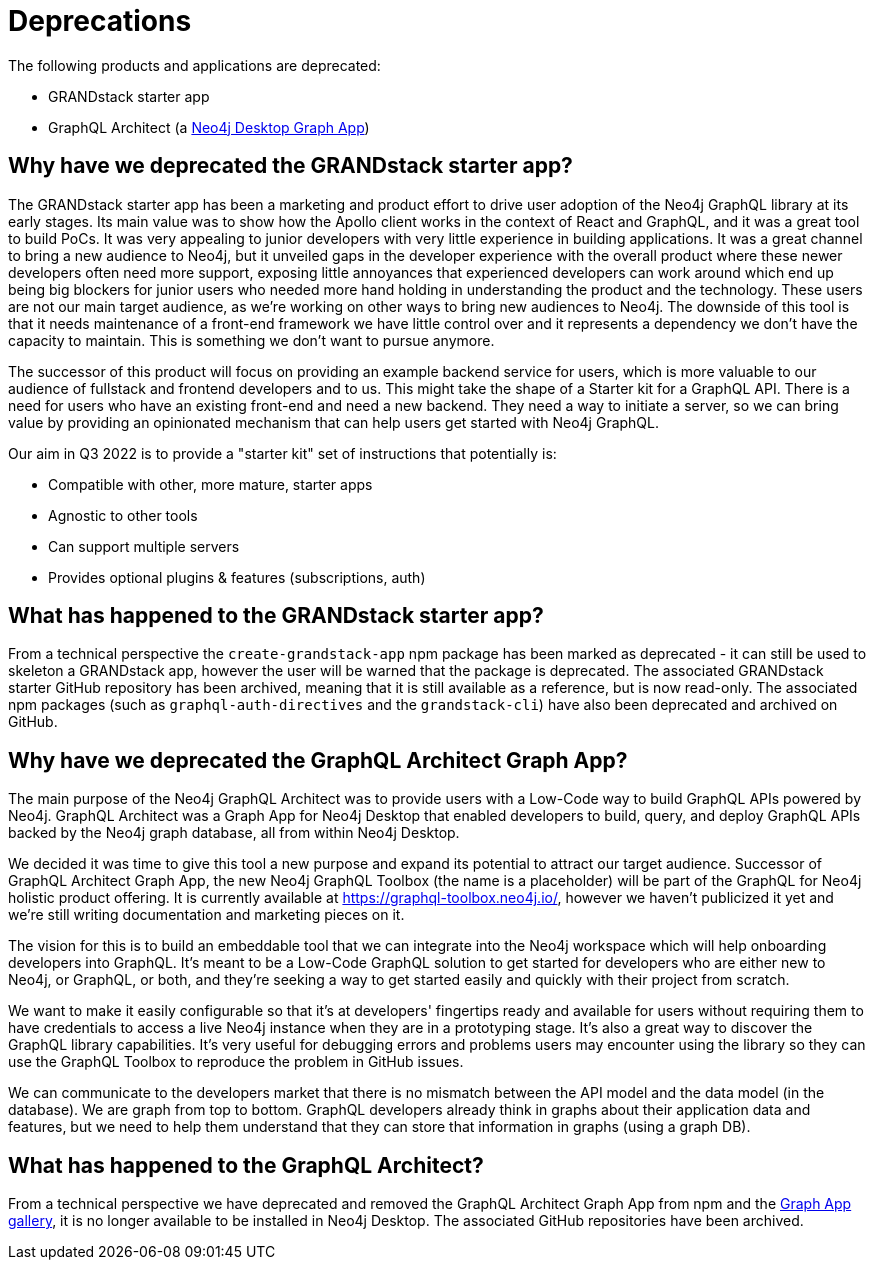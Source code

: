 [[Deprecations]]


= Deprecations

The following products and applications are deprecated:

- GRANDstack starter app
- GraphQL Architect (a https://neo4j.com/developer/graph-apps/[Neo4j Desktop Graph App])


== Why have we deprecated the GRANDstack starter app?

The GRANDstack starter app has been a marketing and product effort to drive user adoption of the Neo4j GraphQL library at its early stages. 
Its main value was to show how the Apollo client works in the context of React and GraphQL, and it was a great tool to build PoCs.
It was very appealing to junior developers with very little experience in building applications.
It was a great channel to bring a new audience to Neo4j, but it unveiled gaps in the developer experience with the overall product where these newer developers often need more support,
exposing little annoyances that experienced developers can work around which end up being big blockers for junior users who needed more hand holding in understanding the product and the technology.
These users are not our main target audience, as we're working on other ways to bring new audiences to Neo4j. 
The downside of this tool is that it needs maintenance of a front-end framework we have little control over and it represents a dependency we don't have the capacity to maintain.
This is something we don't want to pursue anymore. 

The successor of this product will focus on providing an example backend service for users, which is more valuable to our audience of fullstack and frontend developers and to us.
This might take the shape of a Starter kit for a GraphQL API. 
There is a need for users who have an existing front-end and need a new backend.
They need a way to initiate a server, so we can bring value by providing an opinionated mechanism that can help users get started with Neo4j GraphQL. 

Our aim in Q3 2022 is to provide a "starter kit" set of instructions that potentially is:

- Compatible with other, more mature, starter apps 
- Agnostic to other tools 
- Can support multiple servers
- Provides optional plugins & features (subscriptions, auth)


== What has happened to the GRANDstack starter app?

From a technical perspective the `create-grandstack-app` npm package has been marked as deprecated - it can still be used to skeleton a GRANDstack app, however the user will be warned that the package is deprecated.
The associated GRANDstack starter GitHub repository has been archived, meaning that it is still available as a reference, but is now read-only.
The associated npm packages (such as `graphql-auth-directives` and the `grandstack-cli`) have also been deprecated and archived on GitHub. 


== Why have we deprecated the GraphQL Architect Graph App? 

The main purpose of the Neo4j GraphQL Architect was to provide users with a Low-Code way to build GraphQL APIs powered by Neo4j. 
GraphQL Architect was a Graph App for Neo4j Desktop that enabled developers to build, query, and deploy GraphQL APIs backed by the Neo4j graph database, all from within Neo4j Desktop.

We decided it was time to give this tool a new purpose and expand its potential to attract our target audience. 
Successor of GraphQL Architect Graph App, the new Neo4j GraphQL Toolbox (the name is a placeholder) will be part of the GraphQL for Neo4j holistic product offering. 
It is currently available at https://graphql-toolbox.neo4j.io/, however we haven't publicized it yet and we're still writing documentation and marketing pieces on it. 

The vision for this is to build an embeddable tool that we can integrate into the Neo4j workspace which will help onboarding developers into GraphQL. 
It's meant to be a Low-Code GraphQL solution to get started for developers who are either new to Neo4j, or GraphQL, or both, and they're seeking a way to get started easily and quickly with their project from scratch. 

We want to make it easily configurable so that it's at developers' fingertips ready and available for users without requiring them to have credentials to access a live Neo4j instance when they are in a prototyping stage.
It's also a great way to discover the GraphQL library capabilities. It's very useful for debugging errors and problems users may encounter using the library so they can use the GraphQL Toolbox to reproduce the problem in GitHub issues.

We can communicate to the developers market that there is no mismatch between the API model and the data model (in the database).
We are graph from top to bottom.
GraphQL developers already think in graphs about their application data and features, but we need to help them understand that they can store that information in graphs (using a graph DB).  


== What has happened to the GraphQL Architect?

From a technical perspective we have deprecated and removed the GraphQL Architect Graph App from npm and the https://install.graphapp.io/[Graph App gallery], it is no longer available to be installed in Neo4j Desktop.
The associated GitHub repositories have been archived.


